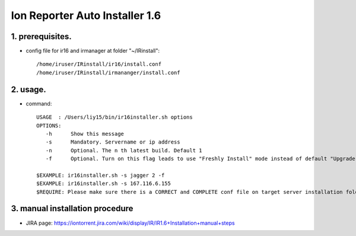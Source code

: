 Ion Reporter Auto Installer 1.6
=============================

1. prerequisites.
-------------

-  config file for ir16 and irmanager at folder "~/IRinstall"::

    /home/iruser/IRinstall/ir16/install.conf
    /home/iruser/IRinstall/irmananger/install.conf 


2. usage. 
-------------

-  command::

    USAGE  : /Users/liy15/bin/ir16installer.sh options
    OPTIONS:
       -h      Show this message
       -s      Mandatory. Servername or ip address
       -n      Optional. The n th latest build. Default 1
       -f      Optional. Turn on this flag leads to use "Freshly Install" mode instead of default "Upgrade" mode
   
    $EXAMPLE: ir16installer.sh -s jagger 2 -f
    $EXAMPLE: ir16installer.sh -s 167.116.6.155
    $REQUIRE: Please make sure there is a CORRECT and COMPLETE conf file on target server installation folder: ~/IRinstall/ir16 & ~/IRinstall/irmanager16


3. manual installation procedure         
-------------
-  JIRA page: https://iontorrent.jira.com/wiki/display/IR/IR1.6+Installation+manual+steps


